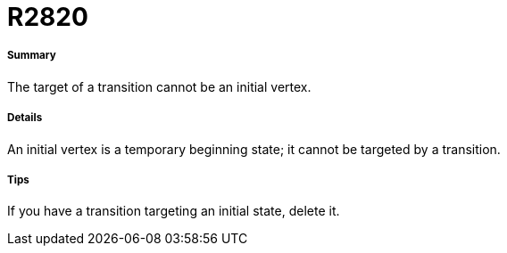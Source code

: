 // Disable all captions for figures.
:!figure-caption:
// Path to the stylesheet files
:stylesdir: .

[[R2820]]

[[r2820]]
= R2820

[[Summary]]

[[summary]]
===== Summary

The target of a transition cannot be an initial vertex.

[[Details]]

[[details]]
===== Details

An initial vertex is a temporary beginning state; it cannot be targeted by a transition.

[[Tips]]

[[tips]]
===== Tips

If you have a transition targeting an initial state, delete it.


